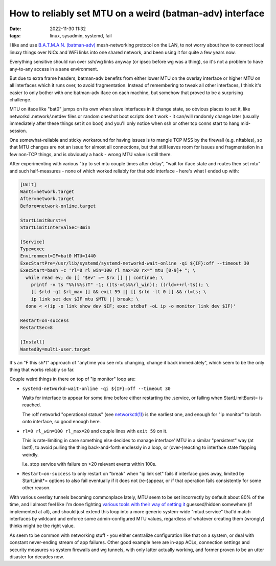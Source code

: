 How to reliably set MTU on a weird (batman-adv) interface
#########################################################

:date: 2022-11-30 11:32
:tags: linux, sysadmin, systemd, fail


I like and use `B.A.T.M.A.N. (batman-adv)`_ mesh-networking protocol on the LAN,
to not worry about how to connect local linuxy things over NICs and WiFi links
into one shared network, and been using it for quite a few years now.

Everything sensitive should run over ssh/wg links anyway (or ipsec before wg was
a thing), so it's not a problem to have any-to-any access in a sane environment.

But due to extra frame headers, batman-adv benefits from either lower MTU on the
overlay interface or higher MTU on all interfaces which it runs over, to avoid
fragmentation.
Instead of remembering to tweak all other interfaces, I think it's easier to
only bother with one batman-adv iface on each machine, but somehow that proved
to be a surprising challenge.

MTU on iface like "bat0" jumps on its own when slave interfaces in it change
state, so obvious places to set it, like networkd .network/.netdev files or
random oneshot boot scripts don't work - it can/will randomly change later
(usually immediately after these things set it on boot) and you'll only notice
when ssh or other tcp conns start to hang mid-session.

One somewhat-reliable and sticky workaround for having issues is to mangle TCP
MSS by the firewall (e.g. nftables), so that MTU changes are not an issue for
almost all connections, but that still leaves room for issues and fragmentation
in a few non-TCP things, and is obviously a hack - wrong MTU value is still there.

After experimenting with various "try to set mtu couple times after delay",
"wait for iface state and routes then set mtu" and such half-measures - none of
which worked reliably for that odd interface - here's what I ended up with:

.. code-block:: ini

  [Unit]
  Wants=network.target
  After=network.target
  Before=network-online.target

  StartLimitBurst=4
  StartLimitIntervalSec=3min

  [Service]
  Type=exec
  Environment=IF=bat0 MTU=1440
  ExecStartPre=/usr/lib/systemd/systemd-networkd-wait-online -qi ${IF}:off --timeout 30
  ExecStart=bash -c 'rl=0 rl_win=100 rl_max=20 rx=" mtu [0-9]+ "; \
    while read ev; do [[ "$ev" =~ $rx ]] || continue; \
      printf -v ts "%%(%%s)T" -1; ((ts-=ts%%rl_win)); ((rld=++rl-ts)); \
      [[ $rld -gt $rl_max ]] && exit 59 || [[ $rld -lt 0 ]] && rl=ts; \
      ip link set dev $IF mtu $MTU || break; \
    done < <(ip -o link show dev $IF; exec stdbuf -oL ip -o monitor link dev $IF)'

  Restart=on-success
  RestartSec=8

  [Install]
  WantedBy=multi-user.target

It's an "F this sh\*t" approach of "anytime you see mtu changing, change it back
immediately", which seem to be the only thing that works reliably so far.

Couple weird things in there on top of "ip monitor" loop are:

- ``systemd-networkd-wait-online -qi ${IF}:off --timeout 30``

  Waits for interface to appear for some time before either restarting the .service,
  or failing when StartLimitBurst= is reached.

  The :off networkd "operational status" (see `networkctl(1)`_) is the earliest
  one, and enough for "ip monitor" to latch onto interface, so good enough here.

- ``rl=0 rl_win=100 rl_max=20`` and couple lines with ``exit 59`` on it.

  This is rate-limiting in case something else decides to manage interface' MTU
  in a similar "persistent" way (at last!), to avoid pulling the thing back-and-forth
  endlessly in a loop, or (over-)reacting to interface state flapping weirdly.

  I.e. stop service with failure on >20 relevant events within 100s.

- ``Restart=on-success`` to only restart on "break" when "ip link set" fails if
  interface goes away, limited by StartLimit\*= options to also fail eventually if it
  does not (re-)appear, or if that operation fails consistently for some other reason.

With various overlay tunnels becoming commonplace lately, MTU seem to be set
incorrectly by default about 80% of the time, and I almost feel like I'm done
fighting `various tools with their way of setting it`_ guessed/hidden somewhere
(if implemented at all), and should just extend this loop into a more generic
system-wide "mtud.service" that'd match interfaces by wildcard and enforce some
admin-configured MTU values, regardless of whatever creating them (wrongly)
thinks might be the right value.

As seem to be common with networking stuff - you either centralize configuration
like that on a system, or deal with constant never-ending stream of app failures.
Other good example here are in-app ACLs, connection settings and security
measures vs system firewalls and wg tunnels, with only latter actually working,
and former proven to be an utter disaster for decades now.


.. _B.A.T.M.A.N. (batman-adv): https://www.open-mesh.org/projects/batman-adv/wiki
.. _networkctl(1): https://www.freedesktop.org/software/systemd/man/networkctl.html
.. _various tools with their way of setting it: https://github.com/tonarino/innernet/issues/102
